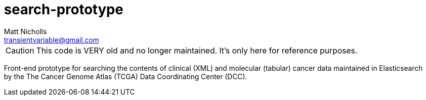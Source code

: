 = search-prototype
Matt Nicholls <transientvariable@gmail.com>
:keywords: TCGA, Elasticsearch, Angular, Clinical, Cancer
:sectanchors: true
:source-highlighter: prettify
:icons: font

CAUTION: This code is VERY old and no longer maintained. It's only here for reference purposes.

Front-end prototype for searching the contents of clinical (XML) and molecular (tabular) cancer data maintained in Elasticsearch by the The Cancer Genome Atlas (TCGA) Data Coordinating Center (DCC).
